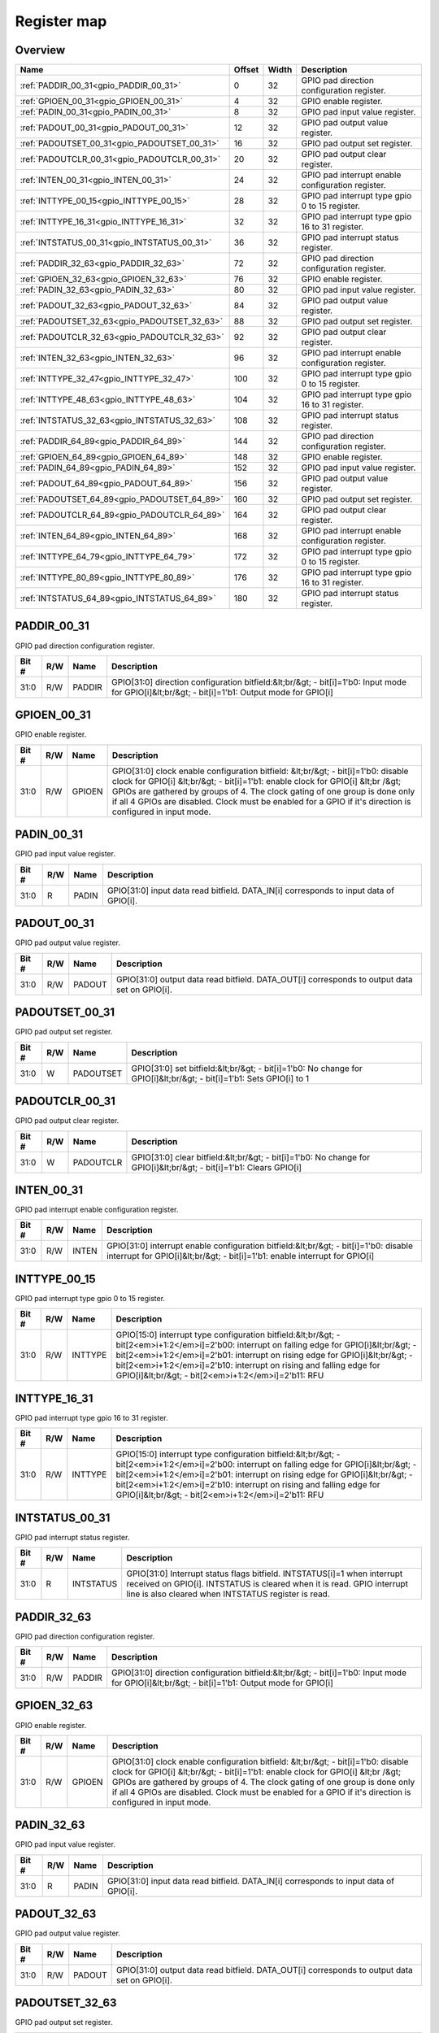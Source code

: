 .. 
   Input file: fe/ips/apb/apb_gpio/docs/APB_GPIO_reference.md

Register map
^^^^^^^^^^^^


Overview
""""""""

.. table:: 

    +--------------------------------------------+------+-----+-------------------------------------------------+
    |                    Name                    |Offset|Width|                   Description                   |
    +============================================+======+=====+=================================================+
    |:ref:`PADDIR_00_31<gpio_PADDIR_00_31>`      |     0|   32|GPIO pad direction configuration register.       |
    +--------------------------------------------+------+-----+-------------------------------------------------+
    |:ref:`GPIOEN_00_31<gpio_GPIOEN_00_31>`      |     4|   32|GPIO enable register.                            |
    +--------------------------------------------+------+-----+-------------------------------------------------+
    |:ref:`PADIN_00_31<gpio_PADIN_00_31>`        |     8|   32|GPIO pad input value register.                   |
    +--------------------------------------------+------+-----+-------------------------------------------------+
    |:ref:`PADOUT_00_31<gpio_PADOUT_00_31>`      |    12|   32|GPIO pad output value register.                  |
    +--------------------------------------------+------+-----+-------------------------------------------------+
    |:ref:`PADOUTSET_00_31<gpio_PADOUTSET_00_31>`|    16|   32|GPIO pad output set register.                    |
    +--------------------------------------------+------+-----+-------------------------------------------------+
    |:ref:`PADOUTCLR_00_31<gpio_PADOUTCLR_00_31>`|    20|   32|GPIO pad output clear register.                  |
    +--------------------------------------------+------+-----+-------------------------------------------------+
    |:ref:`INTEN_00_31<gpio_INTEN_00_31>`        |    24|   32|GPIO pad interrupt enable configuration register.|
    +--------------------------------------------+------+-----+-------------------------------------------------+
    |:ref:`INTTYPE_00_15<gpio_INTTYPE_00_15>`    |    28|   32|GPIO pad interrupt type gpio 0 to 15 register.   |
    +--------------------------------------------+------+-----+-------------------------------------------------+
    |:ref:`INTTYPE_16_31<gpio_INTTYPE_16_31>`    |    32|   32|GPIO pad interrupt type gpio 16 to 31 register.  |
    +--------------------------------------------+------+-----+-------------------------------------------------+
    |:ref:`INTSTATUS_00_31<gpio_INTSTATUS_00_31>`|    36|   32|GPIO pad interrupt status register.              |
    +--------------------------------------------+------+-----+-------------------------------------------------+
    |:ref:`PADDIR_32_63<gpio_PADDIR_32_63>`      |    72|   32|GPIO pad direction configuration register.       |
    +--------------------------------------------+------+-----+-------------------------------------------------+
    |:ref:`GPIOEN_32_63<gpio_GPIOEN_32_63>`      |    76|   32|GPIO enable register.                            |
    +--------------------------------------------+------+-----+-------------------------------------------------+
    |:ref:`PADIN_32_63<gpio_PADIN_32_63>`        |    80|   32|GPIO pad input value register.                   |
    +--------------------------------------------+------+-----+-------------------------------------------------+
    |:ref:`PADOUT_32_63<gpio_PADOUT_32_63>`      |    84|   32|GPIO pad output value register.                  |
    +--------------------------------------------+------+-----+-------------------------------------------------+
    |:ref:`PADOUTSET_32_63<gpio_PADOUTSET_32_63>`|    88|   32|GPIO pad output set register.                    |
    +--------------------------------------------+------+-----+-------------------------------------------------+
    |:ref:`PADOUTCLR_32_63<gpio_PADOUTCLR_32_63>`|    92|   32|GPIO pad output clear register.                  |
    +--------------------------------------------+------+-----+-------------------------------------------------+
    |:ref:`INTEN_32_63<gpio_INTEN_32_63>`        |    96|   32|GPIO pad interrupt enable configuration register.|
    +--------------------------------------------+------+-----+-------------------------------------------------+
    |:ref:`INTTYPE_32_47<gpio_INTTYPE_32_47>`    |   100|   32|GPIO pad interrupt type gpio 0 to 15 register.   |
    +--------------------------------------------+------+-----+-------------------------------------------------+
    |:ref:`INTTYPE_48_63<gpio_INTTYPE_48_63>`    |   104|   32|GPIO pad interrupt type gpio 16 to 31 register.  |
    +--------------------------------------------+------+-----+-------------------------------------------------+
    |:ref:`INTSTATUS_32_63<gpio_INTSTATUS_32_63>`|   108|   32|GPIO pad interrupt status register.              |
    +--------------------------------------------+------+-----+-------------------------------------------------+
    |:ref:`PADDIR_64_89<gpio_PADDIR_64_89>`      |   144|   32|GPIO pad direction configuration register.       |
    +--------------------------------------------+------+-----+-------------------------------------------------+
    |:ref:`GPIOEN_64_89<gpio_GPIOEN_64_89>`      |   148|   32|GPIO enable register.                            |
    +--------------------------------------------+------+-----+-------------------------------------------------+
    |:ref:`PADIN_64_89<gpio_PADIN_64_89>`        |   152|   32|GPIO pad input value register.                   |
    +--------------------------------------------+------+-----+-------------------------------------------------+
    |:ref:`PADOUT_64_89<gpio_PADOUT_64_89>`      |   156|   32|GPIO pad output value register.                  |
    +--------------------------------------------+------+-----+-------------------------------------------------+
    |:ref:`PADOUTSET_64_89<gpio_PADOUTSET_64_89>`|   160|   32|GPIO pad output set register.                    |
    +--------------------------------------------+------+-----+-------------------------------------------------+
    |:ref:`PADOUTCLR_64_89<gpio_PADOUTCLR_64_89>`|   164|   32|GPIO pad output clear register.                  |
    +--------------------------------------------+------+-----+-------------------------------------------------+
    |:ref:`INTEN_64_89<gpio_INTEN_64_89>`        |   168|   32|GPIO pad interrupt enable configuration register.|
    +--------------------------------------------+------+-----+-------------------------------------------------+
    |:ref:`INTTYPE_64_79<gpio_INTTYPE_64_79>`    |   172|   32|GPIO pad interrupt type gpio 0 to 15 register.   |
    +--------------------------------------------+------+-----+-------------------------------------------------+
    |:ref:`INTTYPE_80_89<gpio_INTTYPE_80_89>`    |   176|   32|GPIO pad interrupt type gpio 16 to 31 register.  |
    +--------------------------------------------+------+-----+-------------------------------------------------+
    |:ref:`INTSTATUS_64_89<gpio_INTSTATUS_64_89>`|   180|   32|GPIO pad interrupt status register.              |
    +--------------------------------------------+------+-----+-------------------------------------------------+

.. _gpio_PADDIR_00_31:

PADDIR_00_31
""""""""""""

GPIO pad direction configuration register.

.. table:: 

    +-----+---+------+-----------------------------------------------------------------------------------------------------------------------------------------------+
    |Bit #|R/W| Name |                                                                  Description                                                                  |
    +=====+===+======+===============================================================================================================================================+
    |31:0 |R/W|PADDIR|GPIO[31:0] direction configuration bitfield:&lt;br/&gt; - bit[i]=1'b0: Input mode for GPIO[i]&lt;br/&gt; - bit[i]=1'b1: Output mode for GPIO[i]|
    +-----+---+------+-----------------------------------------------------------------------------------------------------------------------------------------------+

.. _gpio_GPIOEN_00_31:

GPIOEN_00_31
""""""""""""

GPIO enable register.

.. table:: 

    +-----+---+------+-----------------------------------------------------------------------------------------------------------------------------------------------------------------------------------------------------------------------------------------------------------------------------------------------------------------------------------------------------------------+
    |Bit #|R/W| Name |                                                                                                                                                                           Description                                                                                                                                                                           |
    +=====+===+======+=================================================================================================================================================================================================================================================================================================================================================================+
    |31:0 |R/W|GPIOEN|GPIO[31:0] clock enable configuration bitfield: &lt;br/&gt; - bit[i]=1'b0: disable clock for GPIO[i] &lt;br/&gt; - bit[i]=1'b1: enable clock for GPIO[i] &lt;br /&gt; GPIOs are gathered by groups of 4. The clock gating of one group is done only if all 4 GPIOs are disabled.  Clock must be enabled for a GPIO if it's direction is configured in input mode.|
    +-----+---+------+-----------------------------------------------------------------------------------------------------------------------------------------------------------------------------------------------------------------------------------------------------------------------------------------------------------------------------------------------------------------+

.. _gpio_PADIN_00_31:

PADIN_00_31
"""""""""""

GPIO pad input value register.

.. table:: 

    +-----+---+-----+-------------------------------------------------------------------------------------+
    |Bit #|R/W|Name |                                     Description                                     |
    +=====+===+=====+=====================================================================================+
    |31:0 |R  |PADIN|GPIO[31:0] input data read bitfield. DATA_IN[i] corresponds to input data of GPIO[i].|
    +-----+---+-----+-------------------------------------------------------------------------------------+

.. _gpio_PADOUT_00_31:

PADOUT_00_31
""""""""""""

GPIO pad output value register.

.. table:: 

    +-----+---+------+--------------------------------------------------------------------------------------------+
    |Bit #|R/W| Name |                                        Description                                         |
    +=====+===+======+============================================================================================+
    |31:0 |R/W|PADOUT|GPIO[31:0] output data read bitfield. DATA_OUT[i] corresponds to output data set on GPIO[i].|
    +-----+---+------+--------------------------------------------------------------------------------------------+

.. _gpio_PADOUTSET_00_31:

PADOUTSET_00_31
"""""""""""""""

GPIO pad output set register.

.. table:: 

    +-----+---+---------+--------------------------------------------------------------------------------------------------------------------+
    |Bit #|R/W|  Name   |                                                    Description                                                     |
    +=====+===+=========+====================================================================================================================+
    |31:0 |W  |PADOUTSET|GPIO[31:0] set bitfield:&lt;br/&gt; - bit[i]=1'b0: No change for GPIO[i]&lt;br/&gt; - bit[i]=1'b1: Sets GPIO[i] to 1|
    +-----+---+---------+--------------------------------------------------------------------------------------------------------------------+

.. _gpio_PADOUTCLR_00_31:

PADOUTCLR_00_31
"""""""""""""""

GPIO pad output clear register.

.. table:: 

    +-----+---+---------+-------------------------------------------------------------------------------------------------------------------+
    |Bit #|R/W|  Name   |                                                    Description                                                    |
    +=====+===+=========+===================================================================================================================+
    |31:0 |W  |PADOUTCLR|GPIO[31:0] clear bitfield:&lt;br/&gt; - bit[i]=1'b0: No change for GPIO[i]&lt;br/&gt; - bit[i]=1'b1: Clears GPIO[i]|
    +-----+---+---------+-------------------------------------------------------------------------------------------------------------------+

.. _gpio_INTEN_00_31:

INTEN_00_31
"""""""""""

GPIO pad interrupt enable configuration register.

.. table:: 

    +-----+---+-----+------------------------------------------------------------------------------------------------------------------------------------------------------------------+
    |Bit #|R/W|Name |                                                                           Description                                                                            |
    +=====+===+=====+==================================================================================================================================================================+
    |31:0 |R/W|INTEN|GPIO[31:0] interrupt enable configuration bitfield:&lt;br/&gt; - bit[i]=1'b0: disable interrupt for GPIO[i]&lt;br/&gt; - bit[i]=1'b1: enable interrupt for GPIO[i]|
    +-----+---+-----+------------------------------------------------------------------------------------------------------------------------------------------------------------------+

.. _gpio_INTTYPE_00_15:

INTTYPE_00_15
"""""""""""""

GPIO pad interrupt type gpio 0 to 15 register.

.. table:: 

    +-----+---+-------+---------------------------------------------------------------------------------------------------------------------------------------------------------------------------------------------------------------------------------------------------------------------------------------------------------------------------------------------------------+
    |Bit #|R/W| Name  |                                                                                                                                                                       Description                                                                                                                                                                       |
    +=====+===+=======+=========================================================================================================================================================================================================================================================================================================================================================+
    |31:0 |R/W|INTTYPE|GPIO[15:0] interrupt type configuration bitfield:&lt;br/&gt; - bit[2<em>i+1:2</em>i]=2'b00: interrupt on falling edge for GPIO[i]&lt;br/&gt; - bit[2<em>i+1:2</em>i]=2'b01: interrupt on rising edge for GPIO[i]&lt;br/&gt; - bit[2<em>i+1:2</em>i]=2'b10: interrupt on rising and falling edge for GPIO[i]&lt;br/&gt; - bit[2<em>i+1:2</em>i]=2'b11: RFU|
    +-----+---+-------+---------------------------------------------------------------------------------------------------------------------------------------------------------------------------------------------------------------------------------------------------------------------------------------------------------------------------------------------------------+

.. _gpio_INTTYPE_16_31:

INTTYPE_16_31
"""""""""""""

GPIO pad interrupt type gpio 16 to 31 register.

.. table:: 

    +-----+---+-------+---------------------------------------------------------------------------------------------------------------------------------------------------------------------------------------------------------------------------------------------------------------------------------------------------------------------------------------------------------+
    |Bit #|R/W| Name  |                                                                                                                                                                       Description                                                                                                                                                                       |
    +=====+===+=======+=========================================================================================================================================================================================================================================================================================================================================================+
    |31:0 |R/W|INTTYPE|GPIO[15:0] interrupt type configuration bitfield:&lt;br/&gt; - bit[2<em>i+1:2</em>i]=2'b00: interrupt on falling edge for GPIO[i]&lt;br/&gt; - bit[2<em>i+1:2</em>i]=2'b01: interrupt on rising edge for GPIO[i]&lt;br/&gt; - bit[2<em>i+1:2</em>i]=2'b10: interrupt on rising and falling edge for GPIO[i]&lt;br/&gt; - bit[2<em>i+1:2</em>i]=2'b11: RFU|
    +-----+---+-------+---------------------------------------------------------------------------------------------------------------------------------------------------------------------------------------------------------------------------------------------------------------------------------------------------------------------------------------------------------+

.. _gpio_INTSTATUS_00_31:

INTSTATUS_00_31
"""""""""""""""

GPIO pad interrupt status register.

.. table:: 

    +-----+---+---------+---------------------------------------------------------------------------------------------------------------------------------------------------------------------------------------------------------+
    |Bit #|R/W|  Name   |                                                                                               Description                                                                                               |
    +=====+===+=========+=========================================================================================================================================================================================================+
    |31:0 |R  |INTSTATUS|GPIO[31:0] Interrupt status flags bitfield. INTSTATUS[i]=1 when interrupt received on GPIO[i]. INTSTATUS is cleared when it is read. GPIO interrupt line is also cleared when INTSTATUS register is read.|
    +-----+---+---------+---------------------------------------------------------------------------------------------------------------------------------------------------------------------------------------------------------+

.. _gpio_PADDIR_32_63:

PADDIR_32_63
""""""""""""

GPIO pad direction configuration register.

.. table:: 

    +-----+---+------+-----------------------------------------------------------------------------------------------------------------------------------------------+
    |Bit #|R/W| Name |                                                                  Description                                                                  |
    +=====+===+======+===============================================================================================================================================+
    |31:0 |R/W|PADDIR|GPIO[31:0] direction configuration bitfield:&lt;br/&gt; - bit[i]=1'b0: Input mode for GPIO[i]&lt;br/&gt; - bit[i]=1'b1: Output mode for GPIO[i]|
    +-----+---+------+-----------------------------------------------------------------------------------------------------------------------------------------------+

.. _gpio_GPIOEN_32_63:

GPIOEN_32_63
""""""""""""

GPIO enable register.

.. table:: 

    +-----+---+------+-----------------------------------------------------------------------------------------------------------------------------------------------------------------------------------------------------------------------------------------------------------------------------------------------------------------------------------------------------------------+
    |Bit #|R/W| Name |                                                                                                                                                                           Description                                                                                                                                                                           |
    +=====+===+======+=================================================================================================================================================================================================================================================================================================================================================================+
    |31:0 |R/W|GPIOEN|GPIO[31:0] clock enable configuration bitfield: &lt;br/&gt; - bit[i]=1'b0: disable clock for GPIO[i] &lt;br/&gt; - bit[i]=1'b1: enable clock for GPIO[i] &lt;br /&gt; GPIOs are gathered by groups of 4. The clock gating of one group is done only if all 4 GPIOs are disabled.  Clock must be enabled for a GPIO if it's direction is configured in input mode.|
    +-----+---+------+-----------------------------------------------------------------------------------------------------------------------------------------------------------------------------------------------------------------------------------------------------------------------------------------------------------------------------------------------------------------+

.. _gpio_PADIN_32_63:

PADIN_32_63
"""""""""""

GPIO pad input value register.

.. table:: 

    +-----+---+-----+-------------------------------------------------------------------------------------+
    |Bit #|R/W|Name |                                     Description                                     |
    +=====+===+=====+=====================================================================================+
    |31:0 |R  |PADIN|GPIO[31:0] input data read bitfield. DATA_IN[i] corresponds to input data of GPIO[i].|
    +-----+---+-----+-------------------------------------------------------------------------------------+

.. _gpio_PADOUT_32_63:

PADOUT_32_63
""""""""""""

GPIO pad output value register.

.. table:: 

    +-----+---+------+--------------------------------------------------------------------------------------------+
    |Bit #|R/W| Name |                                        Description                                         |
    +=====+===+======+============================================================================================+
    |31:0 |R/W|PADOUT|GPIO[31:0] output data read bitfield. DATA_OUT[i] corresponds to output data set on GPIO[i].|
    +-----+---+------+--------------------------------------------------------------------------------------------+

.. _gpio_PADOUTSET_32_63:

PADOUTSET_32_63
"""""""""""""""

GPIO pad output set register.

.. table:: 

    +-----+---+---------+--------------------------------------------------------------------------------------------------------------------+
    |Bit #|R/W|  Name   |                                                    Description                                                     |
    +=====+===+=========+====================================================================================================================+
    |31:0 |W  |PADOUTSET|GPIO[31:0] set bitfield:&lt;br/&gt; - bit[i]=1'b0: No change for GPIO[i]&lt;br/&gt; - bit[i]=1'b1: Sets GPIO[i] to 1|
    +-----+---+---------+--------------------------------------------------------------------------------------------------------------------+

.. _gpio_PADOUTCLR_32_63:

PADOUTCLR_32_63
"""""""""""""""

GPIO pad output clear register.

.. table:: 

    +-----+---+---------+-------------------------------------------------------------------------------------------------------------------+
    |Bit #|R/W|  Name   |                                                    Description                                                    |
    +=====+===+=========+===================================================================================================================+
    |31:0 |W  |PADOUTCLR|GPIO[31:0] clear bitfield:&lt;br/&gt; - bit[i]=1'b0: No change for GPIO[i]&lt;br/&gt; - bit[i]=1'b1: Clears GPIO[i]|
    +-----+---+---------+-------------------------------------------------------------------------------------------------------------------+

.. _gpio_INTEN_32_63:

INTEN_32_63
"""""""""""

GPIO pad interrupt enable configuration register.

.. table:: 

    +-----+---+-----+------------------------------------------------------------------------------------------------------------------------------------------------------------------+
    |Bit #|R/W|Name |                                                                           Description                                                                            |
    +=====+===+=====+==================================================================================================================================================================+
    |31:0 |R/W|INTEN|GPIO[31:0] interrupt enable configuration bitfield:&lt;br/&gt; - bit[i]=1'b0: disable interrupt for GPIO[i]&lt;br/&gt; - bit[i]=1'b1: enable interrupt for GPIO[i]|
    +-----+---+-----+------------------------------------------------------------------------------------------------------------------------------------------------------------------+

.. _gpio_INTTYPE_32_47:

INTTYPE_32_47
"""""""""""""

GPIO pad interrupt type gpio 0 to 15 register.

.. table:: 

    +-----+---+-------+---------------------------------------------------------------------------------------------------------------------------------------------------------------------------------------------------------------------------------------------------------------------------------------------------------------------------------------------------------+
    |Bit #|R/W| Name  |                                                                                                                                                                       Description                                                                                                                                                                       |
    +=====+===+=======+=========================================================================================================================================================================================================================================================================================================================================================+
    |31:0 |R/W|INTTYPE|GPIO[15:0] interrupt type configuration bitfield:&lt;br/&gt; - bit[2<em>i+1:2</em>i]=2'b00: interrupt on falling edge for GPIO[i]&lt;br/&gt; - bit[2<em>i+1:2</em>i]=2'b01: interrupt on rising edge for GPIO[i]&lt;br/&gt; - bit[2<em>i+1:2</em>i]=2'b10: interrupt on rising and falling edge for GPIO[i]&lt;br/&gt; - bit[2<em>i+1:2</em>i]=2'b11: RFU|
    +-----+---+-------+---------------------------------------------------------------------------------------------------------------------------------------------------------------------------------------------------------------------------------------------------------------------------------------------------------------------------------------------------------+

.. _gpio_INTTYPE_48_63:

INTTYPE_48_63
"""""""""""""

GPIO pad interrupt type gpio 16 to 31 register.

.. table:: 

    +-----+---+-------+---------------------------------------------------------------------------------------------------------------------------------------------------------------------------------------------------------------------------------------------------------------------------------------------------------------------------------------------------------+
    |Bit #|R/W| Name  |                                                                                                                                                                       Description                                                                                                                                                                       |
    +=====+===+=======+=========================================================================================================================================================================================================================================================================================================================================================+
    |31:0 |R/W|INTTYPE|GPIO[15:0] interrupt type configuration bitfield:&lt;br/&gt; - bit[2<em>i+1:2</em>i]=2'b00: interrupt on falling edge for GPIO[i]&lt;br/&gt; - bit[2<em>i+1:2</em>i]=2'b01: interrupt on rising edge for GPIO[i]&lt;br/&gt; - bit[2<em>i+1:2</em>i]=2'b10: interrupt on rising and falling edge for GPIO[i]&lt;br/&gt; - bit[2<em>i+1:2</em>i]=2'b11: RFU|
    +-----+---+-------+---------------------------------------------------------------------------------------------------------------------------------------------------------------------------------------------------------------------------------------------------------------------------------------------------------------------------------------------------------+

.. _gpio_INTSTATUS_32_63:

INTSTATUS_32_63
"""""""""""""""

GPIO pad interrupt status register.

.. table:: 

    +-----+---+---------+---------------------------------------------------------------------------------------------------------------------------------------------------------------------------------------------------------+
    |Bit #|R/W|  Name   |                                                                                               Description                                                                                               |
    +=====+===+=========+=========================================================================================================================================================================================================+
    |31:0 |R  |INTSTATUS|GPIO[31:0] Interrupt status flags bitfield. INTSTATUS[i]=1 when interrupt received on GPIO[i]. INTSTATUS is cleared when it is read. GPIO interrupt line is also cleared when INTSTATUS register is read.|
    +-----+---+---------+---------------------------------------------------------------------------------------------------------------------------------------------------------------------------------------------------------+

.. _gpio_PADDIR_64_89:

PADDIR_64_89
""""""""""""

GPIO pad direction configuration register.

.. table:: 

    +-----+---+------+-----------------------------------------------------------------------------------------------------------------------------------------------+
    |Bit #|R/W| Name |                                                                  Description                                                                  |
    +=====+===+======+===============================================================================================================================================+
    |31:0 |R/W|PADDIR|GPIO[31:0] direction configuration bitfield:&lt;br/&gt; - bit[i]=1'b0: Input mode for GPIO[i]&lt;br/&gt; - bit[i]=1'b1: Output mode for GPIO[i]|
    +-----+---+------+-----------------------------------------------------------------------------------------------------------------------------------------------+

.. _gpio_GPIOEN_64_89:

GPIOEN_64_89
""""""""""""

GPIO enable register.

.. table:: 

    +-----+---+------+-----------------------------------------------------------------------------------------------------------------------------------------------------------------------------------------------------------------------------------------------------------------------------------------------------------------------------------------------------------------+
    |Bit #|R/W| Name |                                                                                                                                                                           Description                                                                                                                                                                           |
    +=====+===+======+=================================================================================================================================================================================================================================================================================================================================================================+
    |31:0 |R/W|GPIOEN|GPIO[31:0] clock enable configuration bitfield: &lt;br/&gt; - bit[i]=1'b0: disable clock for GPIO[i] &lt;br/&gt; - bit[i]=1'b1: enable clock for GPIO[i] &lt;br /&gt; GPIOs are gathered by groups of 4. The clock gating of one group is done only if all 4 GPIOs are disabled.  Clock must be enabled for a GPIO if it's direction is configured in input mode.|
    +-----+---+------+-----------------------------------------------------------------------------------------------------------------------------------------------------------------------------------------------------------------------------------------------------------------------------------------------------------------------------------------------------------------+

.. _gpio_PADIN_64_89:

PADIN_64_89
"""""""""""

GPIO pad input value register.

.. table:: 

    +-----+---+-----+-------------------------------------------------------------------------------------+
    |Bit #|R/W|Name |                                     Description                                     |
    +=====+===+=====+=====================================================================================+
    |31:0 |R  |PADIN|GPIO[31:0] input data read bitfield. DATA_IN[i] corresponds to input data of GPIO[i].|
    +-----+---+-----+-------------------------------------------------------------------------------------+

.. _gpio_PADOUT_64_89:

PADOUT_64_89
""""""""""""

GPIO pad output value register.

.. table:: 

    +-----+---+------+--------------------------------------------------------------------------------------------+
    |Bit #|R/W| Name |                                        Description                                         |
    +=====+===+======+============================================================================================+
    |31:0 |R/W|PADOUT|GPIO[31:0] output data read bitfield. DATA_OUT[i] corresponds to output data set on GPIO[i].|
    +-----+---+------+--------------------------------------------------------------------------------------------+

.. _gpio_PADOUTSET_64_89:

PADOUTSET_64_89
"""""""""""""""

GPIO pad output set register.

.. table:: 

    +-----+---+---------+--------------------------------------------------------------------------------------------------------------------+
    |Bit #|R/W|  Name   |                                                    Description                                                     |
    +=====+===+=========+====================================================================================================================+
    |31:0 |W  |PADOUTSET|GPIO[31:0] set bitfield:&lt;br/&gt; - bit[i]=1'b0: No change for GPIO[i]&lt;br/&gt; - bit[i]=1'b1: Sets GPIO[i] to 1|
    +-----+---+---------+--------------------------------------------------------------------------------------------------------------------+

.. _gpio_PADOUTCLR_64_89:

PADOUTCLR_64_89
"""""""""""""""

GPIO pad output clear register.

.. table:: 

    +-----+---+---------+-------------------------------------------------------------------------------------------------------------------+
    |Bit #|R/W|  Name   |                                                    Description                                                    |
    +=====+===+=========+===================================================================================================================+
    |31:0 |W  |PADOUTCLR|GPIO[31:0] clear bitfield:&lt;br/&gt; - bit[i]=1'b0: No change for GPIO[i]&lt;br/&gt; - bit[i]=1'b1: Clears GPIO[i]|
    +-----+---+---------+-------------------------------------------------------------------------------------------------------------------+

.. _gpio_INTEN_64_89:

INTEN_64_89
"""""""""""

GPIO pad interrupt enable configuration register.

.. table:: 

    +-----+---+-----+------------------------------------------------------------------------------------------------------------------------------------------------------------------+
    |Bit #|R/W|Name |                                                                           Description                                                                            |
    +=====+===+=====+==================================================================================================================================================================+
    |31:0 |R/W|INTEN|GPIO[31:0] interrupt enable configuration bitfield:&lt;br/&gt; - bit[i]=1'b0: disable interrupt for GPIO[i]&lt;br/&gt; - bit[i]=1'b1: enable interrupt for GPIO[i]|
    +-----+---+-----+------------------------------------------------------------------------------------------------------------------------------------------------------------------+

.. _gpio_INTTYPE_64_79:

INTTYPE_64_79
"""""""""""""

GPIO pad interrupt type gpio 0 to 15 register.

.. table:: 

    +-----+---+-------+---------------------------------------------------------------------------------------------------------------------------------------------------------------------------------------------------------------------------------------------------------------------------------------------------------------------------------------------------------+
    |Bit #|R/W| Name  |                                                                                                                                                                       Description                                                                                                                                                                       |
    +=====+===+=======+=========================================================================================================================================================================================================================================================================================================================================================+
    |31:0 |R/W|INTTYPE|GPIO[15:0] interrupt type configuration bitfield:&lt;br/&gt; - bit[2<em>i+1:2</em>i]=2'b00: interrupt on falling edge for GPIO[i]&lt;br/&gt; - bit[2<em>i+1:2</em>i]=2'b01: interrupt on rising edge for GPIO[i]&lt;br/&gt; - bit[2<em>i+1:2</em>i]=2'b10: interrupt on rising and falling edge for GPIO[i]&lt;br/&gt; - bit[2<em>i+1:2</em>i]=2'b11: RFU|
    +-----+---+-------+---------------------------------------------------------------------------------------------------------------------------------------------------------------------------------------------------------------------------------------------------------------------------------------------------------------------------------------------------------+

.. _gpio_INTTYPE_80_89:

INTTYPE_80_89
"""""""""""""

GPIO pad interrupt type gpio 16 to 31 register.

.. table:: 

    +-----+---+-------+---------------------------------------------------------------------------------------------------------------------------------------------------------------------------------------------------------------------------------------------------------------------------------------------------------------------------------------------------------+
    |Bit #|R/W| Name  |                                                                                                                                                                       Description                                                                                                                                                                       |
    +=====+===+=======+=========================================================================================================================================================================================================================================================================================================================================================+
    |31:0 |R/W|INTTYPE|GPIO[15:0] interrupt type configuration bitfield:&lt;br/&gt; - bit[2<em>i+1:2</em>i]=2'b00: interrupt on falling edge for GPIO[i]&lt;br/&gt; - bit[2<em>i+1:2</em>i]=2'b01: interrupt on rising edge for GPIO[i]&lt;br/&gt; - bit[2<em>i+1:2</em>i]=2'b10: interrupt on rising and falling edge for GPIO[i]&lt;br/&gt; - bit[2<em>i+1:2</em>i]=2'b11: RFU|
    +-----+---+-------+---------------------------------------------------------------------------------------------------------------------------------------------------------------------------------------------------------------------------------------------------------------------------------------------------------------------------------------------------------+

.. _gpio_INTSTATUS_64_89:

INTSTATUS_64_89
"""""""""""""""

GPIO pad interrupt status register.

.. table:: 

    +-----+---+---------+---------------------------------------------------------------------------------------------------------------------------------------------------------------------------------------------------------+
    |Bit #|R/W|  Name   |                                                                                               Description                                                                                               |
    +=====+===+=========+=========================================================================================================================================================================================================+
    |31:0 |R  |INTSTATUS|GPIO[31:0] Interrupt status flags bitfield. INTSTATUS[i]=1 when interrupt received on GPIO[i]. INTSTATUS is cleared when it is read. GPIO interrupt line is also cleared when INTSTATUS register is read.|
    +-----+---+---------+---------------------------------------------------------------------------------------------------------------------------------------------------------------------------------------------------------+
